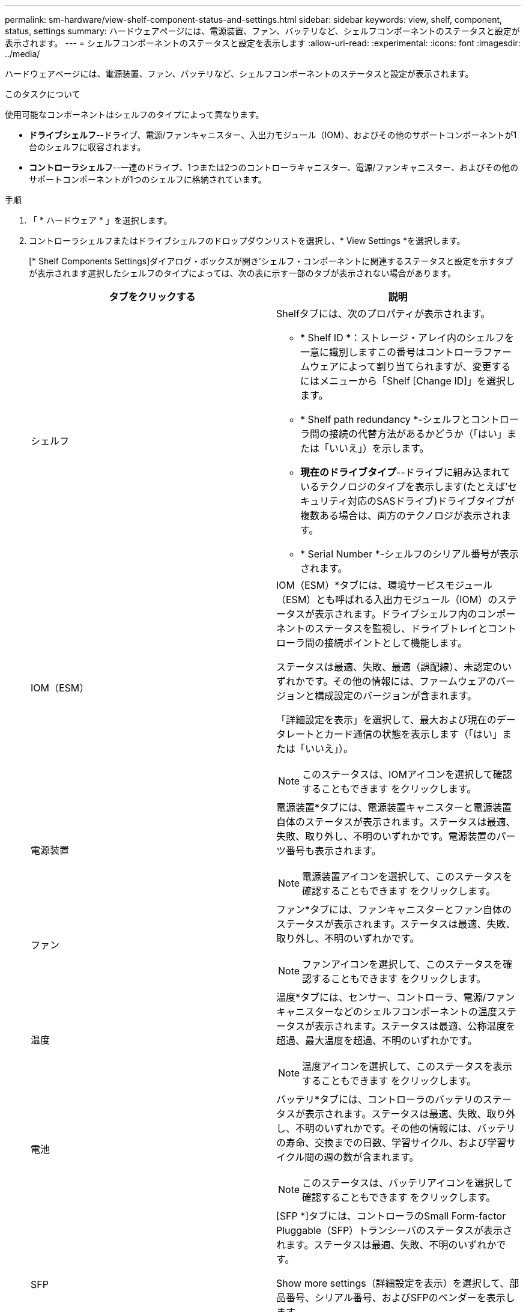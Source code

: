---
permalink: sm-hardware/view-shelf-component-status-and-settings.html 
sidebar: sidebar 
keywords: view, shelf, component, status, settings 
summary: ハードウェアページには、電源装置、ファン、バッテリなど、シェルフコンポーネントのステータスと設定が表示されます。 
---
= シェルフコンポーネントのステータスと設定を表示します
:allow-uri-read: 
:experimental: 
:icons: font
:imagesdir: ../media/


[role="lead"]
ハードウェアページには、電源装置、ファン、バッテリなど、シェルフコンポーネントのステータスと設定が表示されます。

.このタスクについて
使用可能なコンポーネントはシェルフのタイプによって異なります。

* *ドライブシェルフ*--ドライブ、電源/ファンキャニスター、入出力モジュール（IOM）、およびその他のサポートコンポーネントが1台のシェルフに収容されます。
* *コントローラシェルフ*--一連のドライブ、1つまたは2つのコントローラキャニスター、電源/ファンキャニスター、およびその他のサポートコンポーネントが1つのシェルフに格納されています。


.手順
. 「 * ハードウェア * 」を選択します。
. コントローラシェルフまたはドライブシェルフのドロップダウンリストを選択し、* View Settings *を選択します。
+
[* Shelf Components Settings]ダイアログ・ボックスが開き'シェルフ・コンポーネントに関連するステータスと設定を示すタブが表示されます選択したシェルフのタイプによっては、次の表に示す一部のタブが表示されない場合があります。

+
|===
| タブをクリックする | 説明 


 a| 
シェルフ
 a| 
Shelfタブには、次のプロパティが表示されます。

** * Shelf ID *：ストレージ・アレイ内のシェルフを一意に識別しますこの番号はコントローラファームウェアによって割り当てられますが、変更するにはメニューから「Shelf [Change ID]」を選択します。
** * Shelf path redundancy *-シェルフとコントローラ間の接続の代替方法があるかどうか（「はい」または「いいえ」）を示します。
** *現在のドライブタイプ*--ドライブに組み込まれているテクノロジのタイプを表示します(たとえば'セキュリティ対応のSASドライブ)ドライブタイプが複数ある場合は、両方のテクノロジが表示されます。
** * Serial Number *-シェルフのシリアル番号が表示されます。




 a| 
IOM（ESM）
 a| 
IOM（ESM）*タブには、環境サービスモジュール（ESM）とも呼ばれる入出力モジュール（IOM）のステータスが表示されます。ドライブシェルフ内のコンポーネントのステータスを監視し、ドライブトレイとコントローラ間の接続ポイントとして機能します。

ステータスは最適、失敗、最適（誤配線）、未認定のいずれかです。その他の情報には、ファームウェアのバージョンと構成設定のバージョンが含まれます。

「詳細設定を表示」を選択して、最大および現在のデータレートとカード通信の状態を表示します（「はい」または「いいえ」）。

[NOTE]
====
このステータスは、IOMアイコンを選択して確認することもできます image:../media/sam1130-ss-hardware-iom-icon.gif[""]をクリックします。

====


 a| 
電源装置
 a| 
電源装置*タブには、電源装置キャニスターと電源装置自体のステータスが表示されます。ステータスは最適、失敗、取り外し、不明のいずれかです。電源装置のパーツ番号も表示されます。

[NOTE]
====
電源装置アイコンを選択して、このステータスを確認することもできます image:../media/sam1130-ss-hardware-power-icon.gif[""]をクリックします。

====


 a| 
ファン
 a| 
ファン*タブには、ファンキャニスターとファン自体のステータスが表示されます。ステータスは最適、失敗、取り外し、不明のいずれかです。

[NOTE]
====
ファンアイコンを選択して、このステータスを確認することもできます image:../media/sam1130-ss-hardware-fan-icon.gif[""]をクリックします。

====


 a| 
温度
 a| 
温度*タブには、センサー、コントローラ、電源/ファンキャニスターなどのシェルフコンポーネントの温度ステータスが表示されます。ステータスは最適、公称温度を超過、最大温度を超過、不明のいずれかです。

[NOTE]
====
温度アイコンを選択して、このステータスを表示することもできます image:../media/sam1130-ss-hardware-temp-icon.gif[""]をクリックします。

====


 a| 
電池
 a| 
バッテリ*タブには、コントローラのバッテリのステータスが表示されます。ステータスは最適、失敗、取り外し、不明のいずれかです。その他の情報には、バッテリの寿命、交換までの日数、学習サイクル、および学習サイクル間の週の数が含まれます。

[NOTE]
====
このステータスは、バッテリアイコンを選択して確認することもできます image:../media/sam1130-ss-hardware-battery-icon.gif[""]をクリックします。

====


 a| 
SFP
 a| 
[SFP *]タブには、コントローラのSmall Form-factor Pluggable（SFP）トランシーバのステータスが表示されます。ステータスは最適、失敗、不明のいずれかです。

Show more settings（詳細設定を表示）を選択して、部品番号、シリアル番号、およびSFPのベンダーを表示します。

[NOTE]
====
このステータスは、SFPアイコンを選択して確認することもできます image:../media/sam1130-ss-hardware-sfp-icon.gif[""]をクリックします。

====
|===
. [* 閉じる * ] をクリックします。

